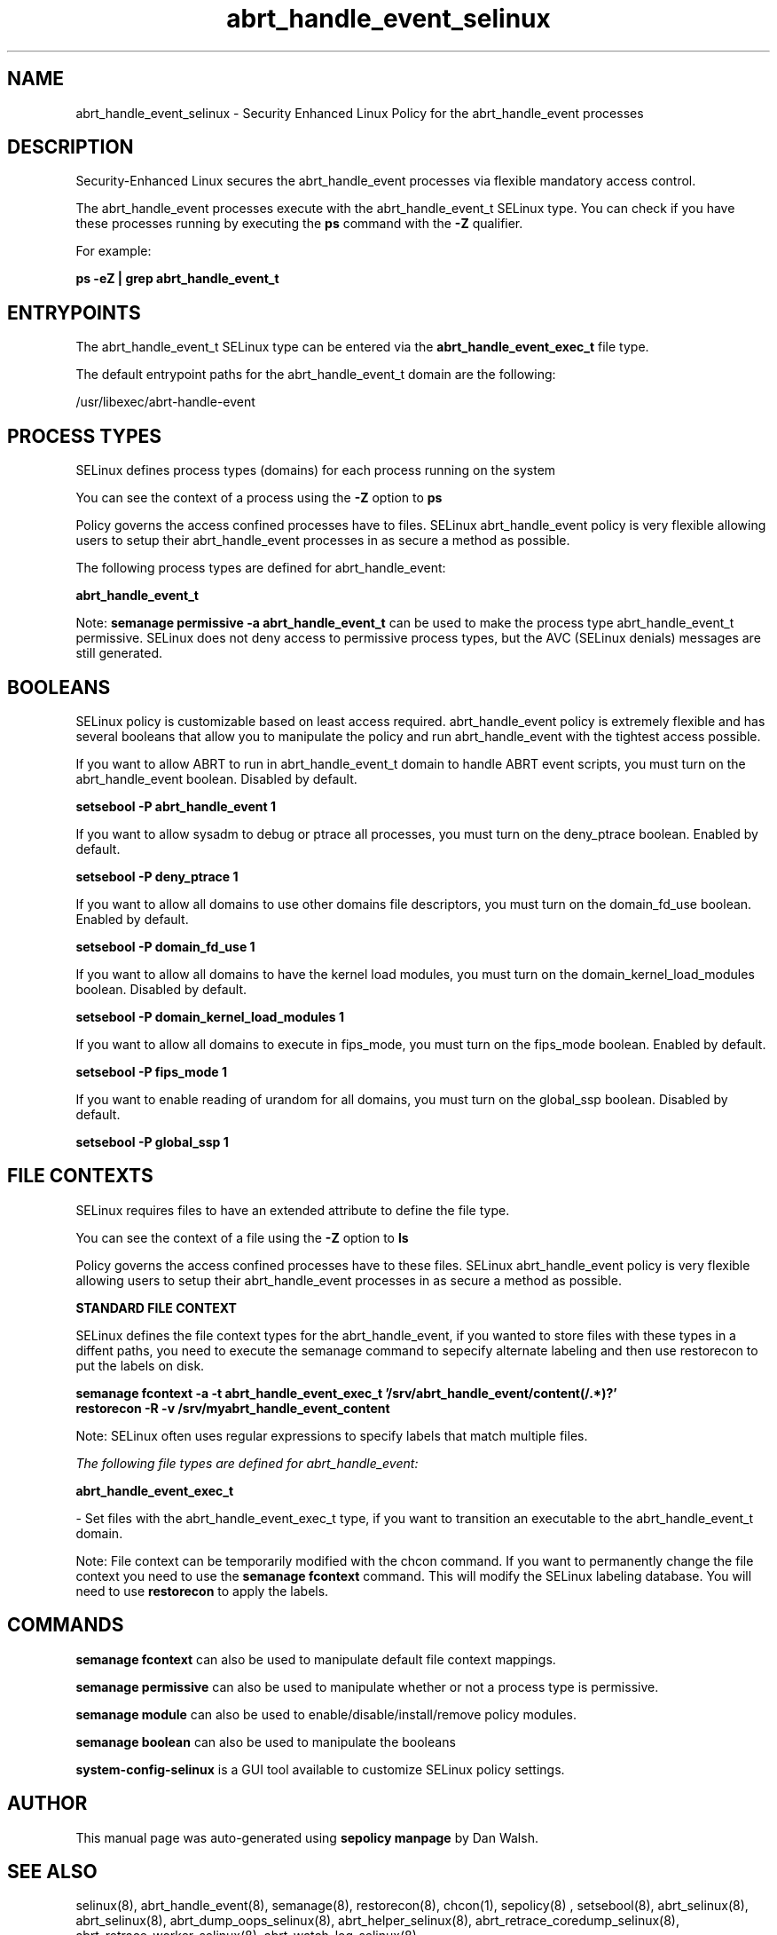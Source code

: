 .TH  "abrt_handle_event_selinux"  "8"  "13-01-16" "abrt_handle_event" "SELinux Policy documentation for abrt_handle_event"
.SH "NAME"
abrt_handle_event_selinux \- Security Enhanced Linux Policy for the abrt_handle_event processes
.SH "DESCRIPTION"

Security-Enhanced Linux secures the abrt_handle_event processes via flexible mandatory access control.

The abrt_handle_event processes execute with the abrt_handle_event_t SELinux type. You can check if you have these processes running by executing the \fBps\fP command with the \fB\-Z\fP qualifier.

For example:

.B ps -eZ | grep abrt_handle_event_t


.SH "ENTRYPOINTS"

The abrt_handle_event_t SELinux type can be entered via the \fBabrt_handle_event_exec_t\fP file type.

The default entrypoint paths for the abrt_handle_event_t domain are the following:

/usr/libexec/abrt-handle-event
.SH PROCESS TYPES
SELinux defines process types (domains) for each process running on the system
.PP
You can see the context of a process using the \fB\-Z\fP option to \fBps\bP
.PP
Policy governs the access confined processes have to files.
SELinux abrt_handle_event policy is very flexible allowing users to setup their abrt_handle_event processes in as secure a method as possible.
.PP
The following process types are defined for abrt_handle_event:

.EX
.B abrt_handle_event_t
.EE
.PP
Note:
.B semanage permissive -a abrt_handle_event_t
can be used to make the process type abrt_handle_event_t permissive. SELinux does not deny access to permissive process types, but the AVC (SELinux denials) messages are still generated.

.SH BOOLEANS
SELinux policy is customizable based on least access required.  abrt_handle_event policy is extremely flexible and has several booleans that allow you to manipulate the policy and run abrt_handle_event with the tightest access possible.


.PP
If you want to allow ABRT to run in abrt_handle_event_t domain to handle ABRT event scripts, you must turn on the abrt_handle_event boolean. Disabled by default.

.EX
.B setsebool -P abrt_handle_event 1

.EE

.PP
If you want to allow sysadm to debug or ptrace all processes, you must turn on the deny_ptrace boolean. Enabled by default.

.EX
.B setsebool -P deny_ptrace 1

.EE

.PP
If you want to allow all domains to use other domains file descriptors, you must turn on the domain_fd_use boolean. Enabled by default.

.EX
.B setsebool -P domain_fd_use 1

.EE

.PP
If you want to allow all domains to have the kernel load modules, you must turn on the domain_kernel_load_modules boolean. Disabled by default.

.EX
.B setsebool -P domain_kernel_load_modules 1

.EE

.PP
If you want to allow all domains to execute in fips_mode, you must turn on the fips_mode boolean. Enabled by default.

.EX
.B setsebool -P fips_mode 1

.EE

.PP
If you want to enable reading of urandom for all domains, you must turn on the global_ssp boolean. Disabled by default.

.EX
.B setsebool -P global_ssp 1

.EE

.SH FILE CONTEXTS
SELinux requires files to have an extended attribute to define the file type.
.PP
You can see the context of a file using the \fB\-Z\fP option to \fBls\bP
.PP
Policy governs the access confined processes have to these files.
SELinux abrt_handle_event policy is very flexible allowing users to setup their abrt_handle_event processes in as secure a method as possible.
.PP

.PP
.B STANDARD FILE CONTEXT

SELinux defines the file context types for the abrt_handle_event, if you wanted to
store files with these types in a diffent paths, you need to execute the semanage command to sepecify alternate labeling and then use restorecon to put the labels on disk.

.B semanage fcontext -a -t abrt_handle_event_exec_t '/srv/abrt_handle_event/content(/.*)?'
.br
.B restorecon -R -v /srv/myabrt_handle_event_content

Note: SELinux often uses regular expressions to specify labels that match multiple files.

.I The following file types are defined for abrt_handle_event:


.EX
.PP
.B abrt_handle_event_exec_t
.EE

- Set files with the abrt_handle_event_exec_t type, if you want to transition an executable to the abrt_handle_event_t domain.


.PP
Note: File context can be temporarily modified with the chcon command.  If you want to permanently change the file context you need to use the
.B semanage fcontext
command.  This will modify the SELinux labeling database.  You will need to use
.B restorecon
to apply the labels.

.SH "COMMANDS"
.B semanage fcontext
can also be used to manipulate default file context mappings.
.PP
.B semanage permissive
can also be used to manipulate whether or not a process type is permissive.
.PP
.B semanage module
can also be used to enable/disable/install/remove policy modules.

.B semanage boolean
can also be used to manipulate the booleans

.PP
.B system-config-selinux
is a GUI tool available to customize SELinux policy settings.

.SH AUTHOR
This manual page was auto-generated using
.B "sepolicy manpage"
by Dan Walsh.

.SH "SEE ALSO"
selinux(8), abrt_handle_event(8), semanage(8), restorecon(8), chcon(1), sepolicy(8)
, setsebool(8), abrt_selinux(8), abrt_selinux(8), abrt_dump_oops_selinux(8), abrt_helper_selinux(8), abrt_retrace_coredump_selinux(8), abrt_retrace_worker_selinux(8), abrt_watch_log_selinux(8)